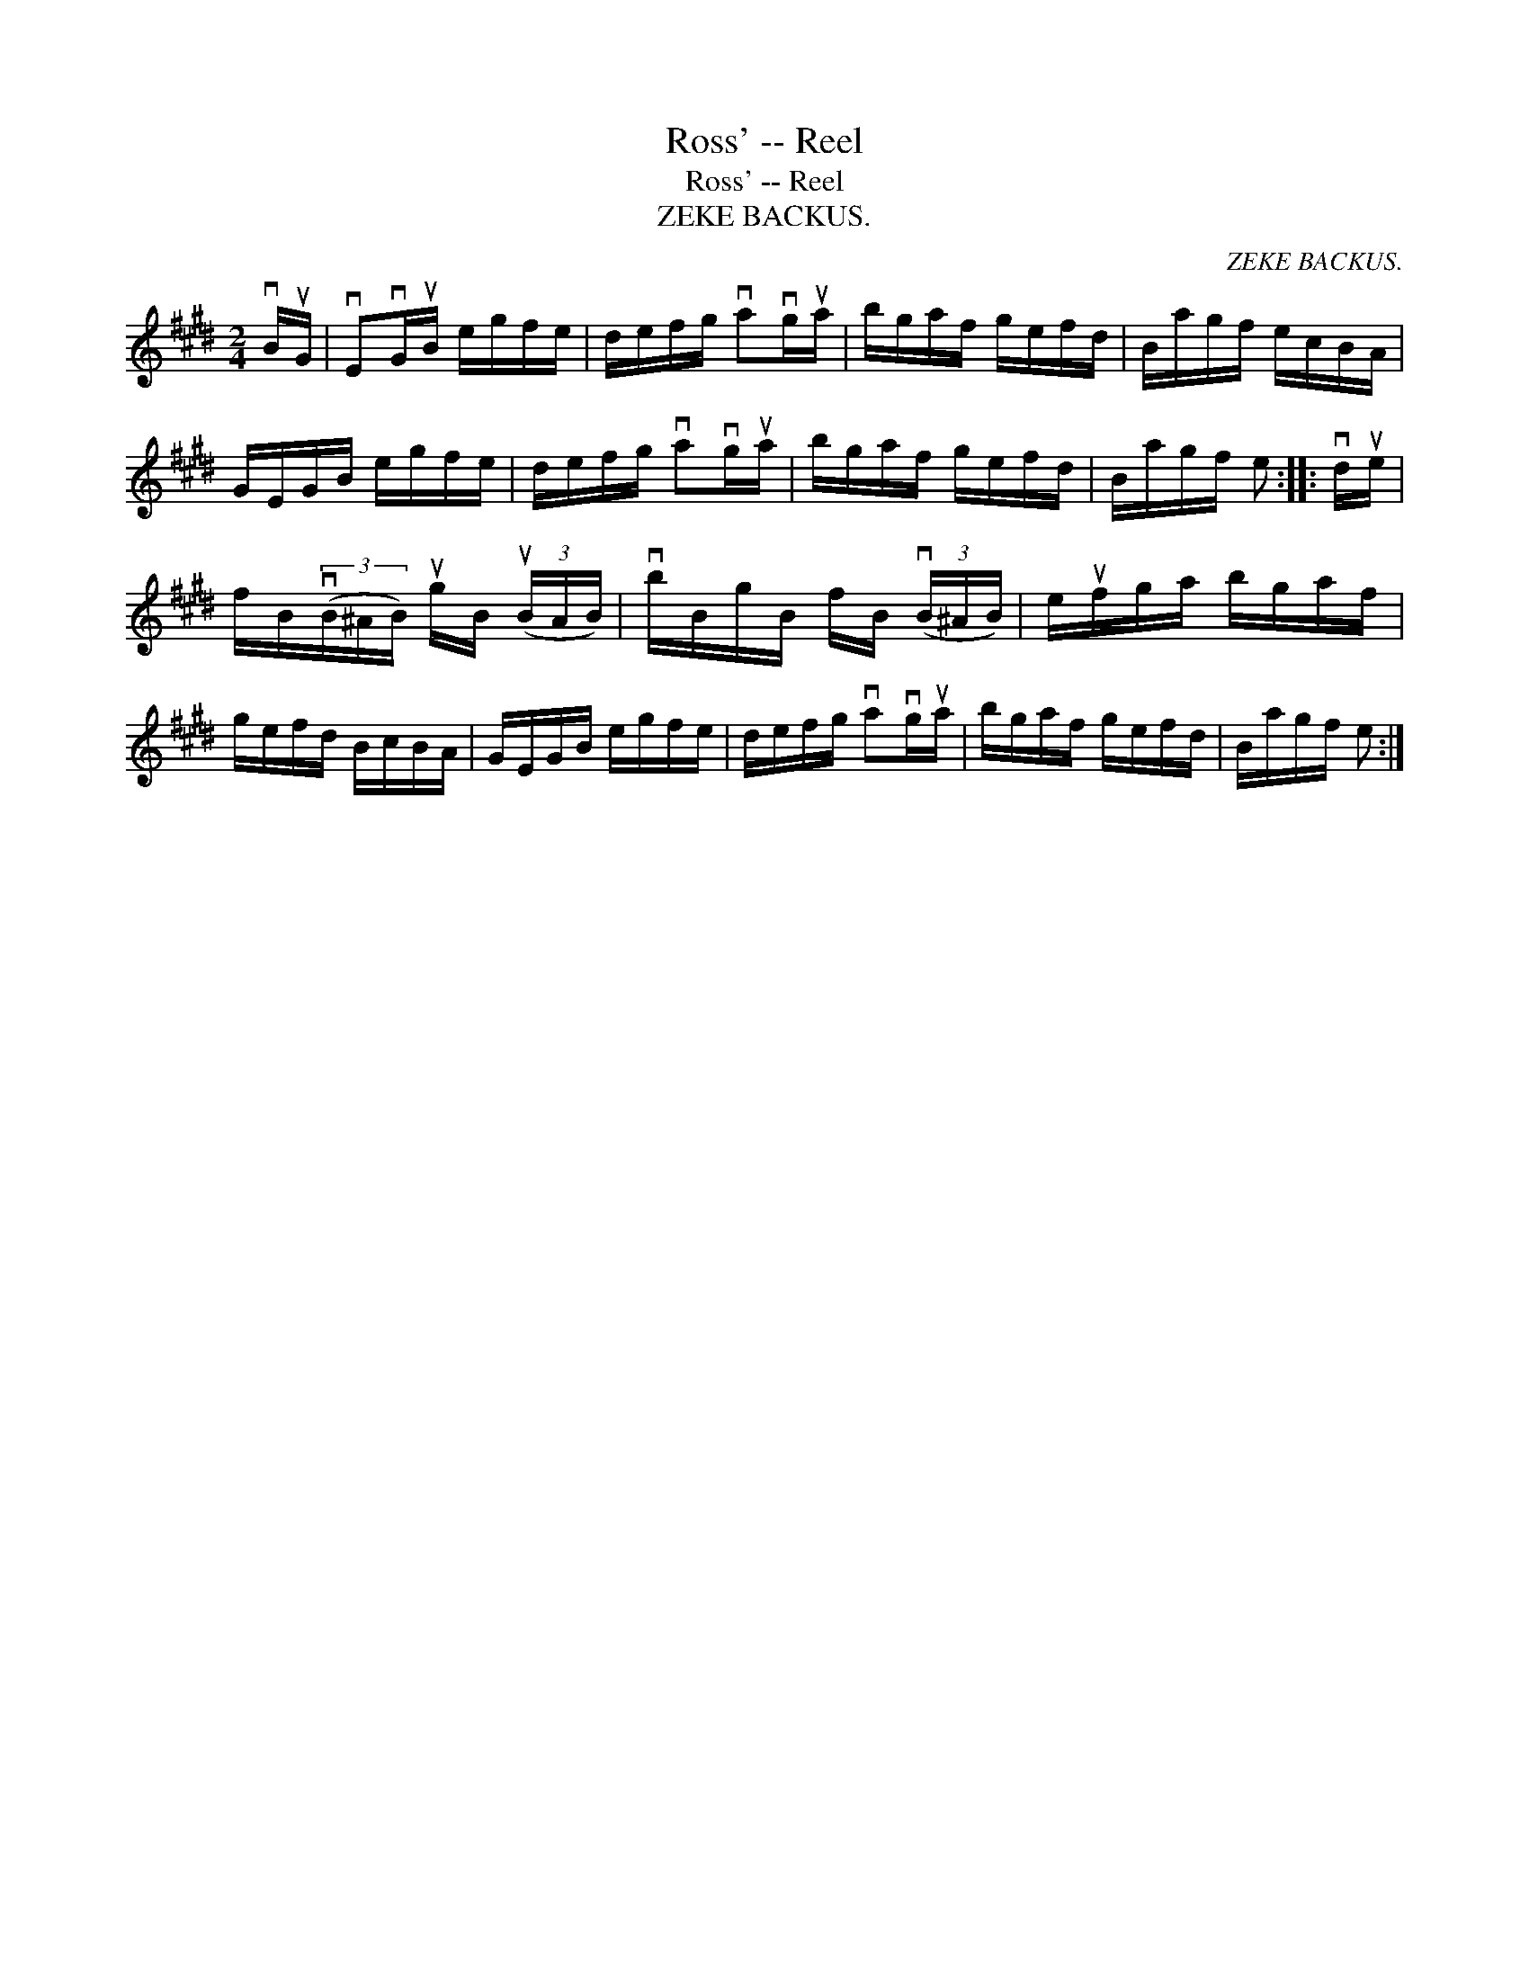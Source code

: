 X:1
T:Ross' -- Reel
T:Ross' -- Reel
T:ZEKE BACKUS.
C:ZEKE BACKUS.
L:1/8
M:2/4
K:E
V:1 treble 
V:1
 vB/uG/ | vEvG/uB/ e/g/f/e/ | d/e/f/g/ vavg/ua/ | b/g/a/f/ g/e/f/d/ | B/a/g/f/ e/c/B/A/ | %5
 G/E/G/B/ e/g/f/e/ | d/e/f/g/ vavg/ua/ | b/g/a/f/ g/e/f/d/ | B/a/g/f/ e :: vd/ue/ | %10
 f/B/(3(vB/^A/B/) ug/B/ (3(uB/A/B/) | vb/B/g/B/ f/B/ (3(vB/^A/B/) | e/uf/g/a/ b/g/a/f/ | %13
 g/e/f/d/ B/c/B/A/ | G/E/G/B/ e/g/f/e/ | d/e/f/g/ vavg/ua/ | b/g/a/f/ g/e/f/d/ | B/a/g/f/ e :| %18

